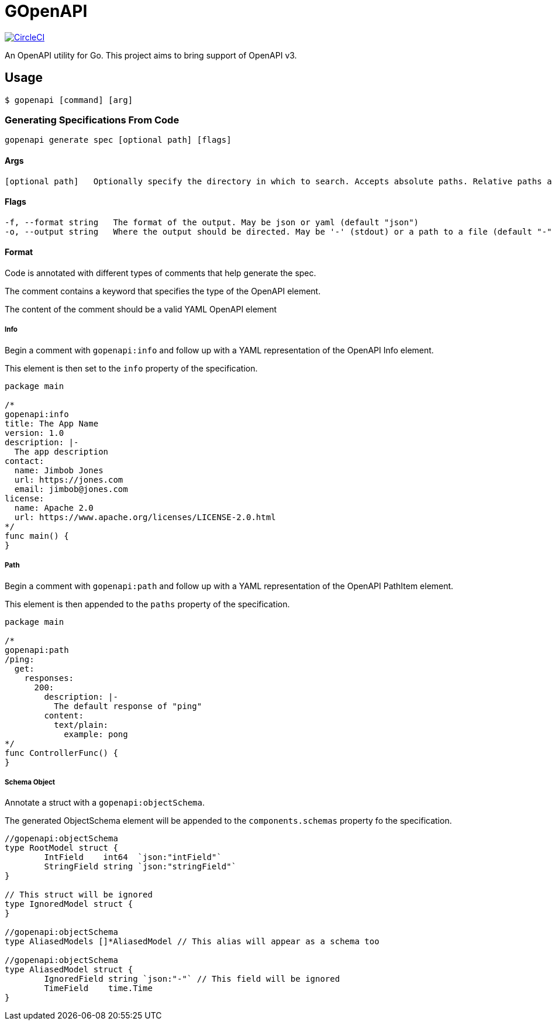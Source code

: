 = GOpenAPI

image:https://circleci.com/gh/VanMoof/gopenapi.svg?style=svg&circle-token=3af6268b2c8da20c22632261882d358e3027c045["CircleCI", link="https://circleci.com/gh/VanMoof/gopenapi"]

An OpenAPI utility for Go.
This project aims to bring support of OpenAPI v3.

== Usage

```bash
$ gopenapi [command] [arg]
```

=== Generating Specifications From Code

```bash
gopenapi generate spec [optional path] [flags]
```

==== Args

```bash
[optional path]   Optionally specify the directory in which to search. Accepts absolute paths. Relative paths are relative to the current directory. (default ".")
```

==== Flags

```bash
-f, --format string   The format of the output. May be json or yaml (default "json")
-o, --output string   Where the output should be directed. May be '-' (stdout) or a path to a file (default "-")
```

==== Format

Code is annotated with different types of comments that help generate the spec.

The comment contains a keyword that specifies the type of the OpenAPI element.

The content of the comment should be a valid YAML OpenAPI element

===== Info

Begin a comment with `gopenapi:info` and follow up with a YAML representation of the OpenAPI Info element.

This element is then set to the `info` property of the specification.

```go
package main

/*
gopenapi:info
title: The App Name
version: 1.0
description: |-
  The app description
contact:
  name: Jimbob Jones
  url: https://jones.com
  email: jimbob@jones.com
license:
  name: Apache 2.0
  url: https://www.apache.org/licenses/LICENSE-2.0.html
*/
func main() {
}
```

===== Path

Begin a comment with `gopenapi:path` and follow up with a YAML representation of the OpenAPI PathItem element.

This element is then appended to the `paths` property of the specification.

```go
package main

/*
gopenapi:path
/ping:
  get:
    responses:
      200:
        description: |-
          The default response of "ping"
        content:
          text/plain:
            example: pong
*/
func ControllerFunc() {
}
```

===== Schema Object

Annotate a struct with a `gopenapi:objectSchema`.

The generated ObjectSchema element will be appended to the `components.schemas` property fo the specification.

```go
//gopenapi:objectSchema
type RootModel struct {
	IntField    int64  `json:"intField"`
	StringField string `json:"stringField"`
}

// This struct will be ignored
type IgnoredModel struct {
}

//gopenapi:objectSchema
type AliasedModels []*AliasedModel // This alias will appear as a schema too

//gopenapi:objectSchema
type AliasedModel struct {
	IgnoredField string `json:"-"` // This field will be ignored
	TimeField    time.Time
}

```